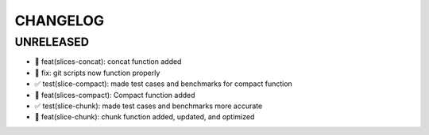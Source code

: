 CHANGELOG
=========

UNRELEASED
----------

* 🎉 feat(slices-concat): concat function added
* 🐛 fix: git scripts now function properly
* ✅ test(slice-compact): made test cases and benchmarks for compact function
* 🎉 feat(slices-compact): Compact function added
* ✅ test(slice-chunk): made test cases and benchmarks more accurate
* 🎉 feat(slice-chunk): chunk function added, updated, and optimized

.. 1.0.0 (yyyy-mm-dd)
.. ------------------
